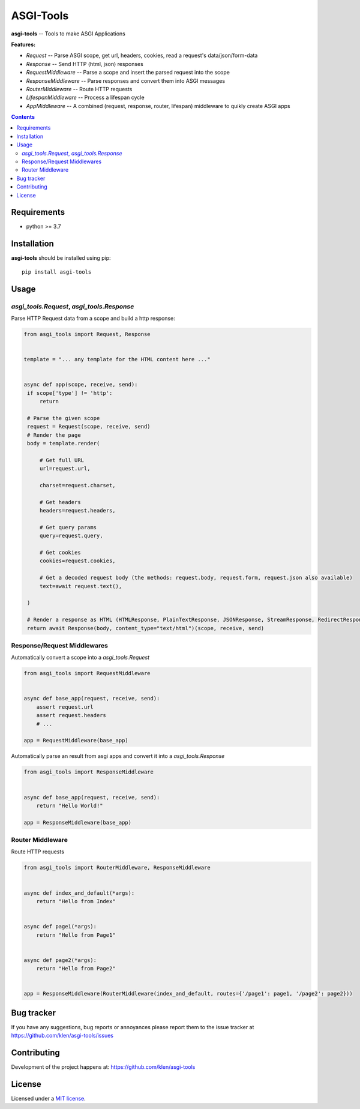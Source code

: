 ASGI-Tools
##########

.. _description:

**asgi-tools** -- Tools to make ASGI Applications

**Features:**

- `Request`             -- Parse ASGI scope, get url, headers, cookies, read a request's data/json/form-data
- `Response`            -- Send HTTP (html, json) responses
- `RequestMiddleware`   -- Parse a scope and insert the parsed request into the scope
- `ResponseMiddleware`  -- Parse responses and convert them into ASGI messages
- `RouterMiddleware`    -- Route HTTP requests
- `LifespanMiddleware`  -- Process a lifespan cycle
- `AppMiddleware`       -- A combined (request, response, router, lifespan) middleware to quikly create ASGI apps

.. _badges:

.. image:: https://github.com/klen/asgi-tools/workflows/tests/badge.svg
    :target: https://github.com/klen/asgi-tools/actions
    :alt: Tests Status

.. image:: https://img.shields.io/pypi/v/asgi-tools
    :target: https://pypi.org/project/asgi-tools/
    :alt: PYPI Version

.. _contents:

.. contents::

.. _requirements:

Requirements
=============

- python >= 3.7

.. _installation:

Installation
=============

**asgi-tools** should be installed using pip: ::

    pip install asgi-tools


Usage
=====

`asgi_tools.Request`, `asgi_tools.Response`
--------------------------------------------

Parse HTTP Request data from a scope and build a http response:

.. code-block:: python

   from asgi_tools import Request, Response


   template = "... any template for the HTML content here ..."


   async def app(scope, receive, send):
    if scope['type'] != 'http':
        return

    # Parse the given scope
    request = Request(scope, receive, send)
    # Render the page
    body = template.render(

        # Get full URL
        url=request.url,

        charset=request.charset,

        # Get headers
        headers=request.headers,

        # Get query params
        query=request.query,

        # Get cookies
        cookies=request.cookies,

        # Get a decoded request body (the methods: request.body, request.form, request.json also available)
        text=await request.text(),

    )

    # Render a response as HTML (HTMLResponse, PlainTextResponse, JSONResponse, StreamResponse, RedirectResponse also available)
    return await Response(body, content_type="text/html")(scope, receive, send)


Response/Request Middlewares
-----------------------------

Automatically convert a scope into a `asgi_tools.Request`

.. code-block:: python

    from asgi_tools import RequestMiddleware


    async def base_app(request, receive, send):
        assert request.url
        assert request.headers
        # ...

    app = RequestMiddleware(base_app)


Automatically parse an result from asgi apps and convert it into a `asgi_tools.Response`

.. code-block:: python

    from asgi_tools import ResponseMiddleware


    async def base_app(request, receive, send):
        return "Hello World!"

    app = ResponseMiddleware(base_app)


Router Middleware
------------------

Route HTTP requests

.. code-block:: python

    from asgi_tools import RouterMiddleware, ResponseMiddleware


    async def index_and_default(*args):
        return "Hello from Index"


    async def page1(*args):
        return "Hello from Page1"


    async def page2(*args):
        return "Hello from Page2"


    app = ResponseMiddleware(RouterMiddleware(index_and_default, routes={'/page1': page1, '/page2': page2}))


.. _bugtracker:

Bug tracker
===========

If you have any suggestions, bug reports or
annoyances please report them to the issue tracker
at https://github.com/klen/asgi-tools/issues

.. _contributing:

Contributing
============

Development of the project happens at: https://github.com/klen/asgi-tools

.. _license:

License
========

Licensed under a `MIT license`_.


.. _links:

.. _klen: https://github.com/klen
.. _MIT license: http://opensource.org/licenses/MIT

